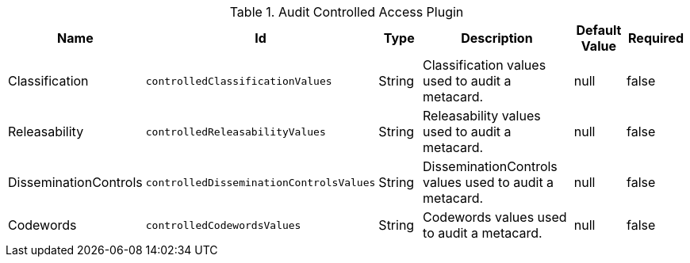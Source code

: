 :title: Audit Controlled Access Plugin
:id: org.codice.alliance.catalog.plugin.auditcontrolled.AuditControlledAccessPlugin
:type: table
:status: published
:application: ${alliance-security}
:summary: Audit Controlled Access Plugin configurations.

.[[_org.codice.alliance.catalog.plugin.auditcontrolled.AuditControlledAccessPlugin]]Audit Controlled Access Plugin
[cols="1,1m,1,3,1,1" options="header"]
|===
|Name
|Id
|Type
|Description
|Default Value
|Required

|Classification
|controlledClassificationValues
|String
|Classification values used to audit a metacard.
|null
|false

|Releasability
|controlledReleasabilityValues
|String
|Releasability values used to audit a metacard.
|null
|false

|DisseminationControls
|controlledDisseminationControlsValues
|String
|DisseminationControls values used to audit a metacard.
|null
|false

|Codewords
|controlledCodewordsValues
|String
|Codewords values used to audit a metacard.
|null
|false

|===
